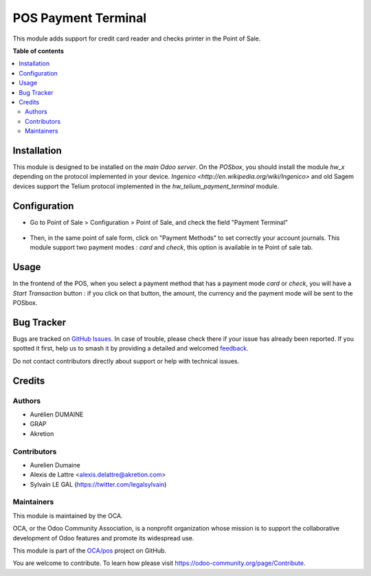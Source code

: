 ====================
POS Payment Terminal
====================

.. 
   !!!!!!!!!!!!!!!!!!!!!!!!!!!!!!!!!!!!!!!!!!!!!!!!!!!!
   !! This file is generated by oca-gen-addon-readme !!
   !! changes will be overwritten.                   !!
   !!!!!!!!!!!!!!!!!!!!!!!!!!!!!!!!!!!!!!!!!!!!!!!!!!!!
   !! source digest: sha256:27c2e3861ae4059d293af62a9955550f6445c9bdbc2dfcdf364735d1910832d1
   !!!!!!!!!!!!!!!!!!!!!!!!!!!!!!!!!!!!!!!!!!!!!!!!!!!!

.. |badge1| image:: https://img.shields.io/badge/maturity-Beta-yellow.png
    :target: https://odoo-community.org/page/development-status
    :alt: Beta
.. |badge2| image:: https://img.shields.io/badge/licence-AGPL--3-blue.png
    :target: http://www.gnu.org/licenses/agpl-3.0-standalone.html
    :alt: License: AGPL-3
.. |badge3| image:: https://img.shields.io/badge/github-OCA%2Fpos-lightgray.png?logo=github
    :target: https://github.com/OCA/pos/tree/12.0/pos_payment_terminal
    :alt: OCA/pos
.. |badge4| image:: https://img.shields.io/badge/weblate-Translate%20me-F47D42.png
    :target: https://translation.odoo-community.org/projects/pos-12-0/pos-12-0-pos_payment_terminal
    :alt: Translate me on Weblate
.. |badge5| image:: https://img.shields.io/badge/runboat-Try%20me-875A7B.png
    :target: https://runboat.odoo-community.org/builds?repo=OCA/pos&target_branch=12.0
    :alt: Try me on Runboat

|badge1| |badge2| |badge3| |badge4| |badge5|

This module adds support for credit card reader and checks printer
in the Point of Sale.

**Table of contents**

.. contents::
   :local:

Installation
============

This module is designed to be installed on the
*main Odoo server*. On the *POSbox*, you should install the module
*hw_x* depending on the protocol implemented in your device.
`Ingenico <http://en.wikipedia.org/wiki/Ingenico>`
and old Sagem devices support the Telium protocol implemented in the
*hw_telium_payment_terminal* module.

Configuration
=============

* Go to Point of Sale > Configuration > Point of Sale, and check
  the field "Payment Terminal"

.. figure:: https://raw.githubusercontent.com/OCA/pos/12.0/pos_payment_terminal/static/description/pos_config_form.png

* Then, in the same point of sale form, click on "Payment Methods" to
  set correctly your account journals.
  This module support two payment modes : *card* and *check*, this
  option is available in te Point of sale tab.

.. figure:: https://raw.githubusercontent.com/OCA/pos/12.0/pos_payment_terminal/static/description/account_journal_form.png

Usage
=====

In the frontend of the POS, when you select a payment method that has a payment mode *card* or *check*, you will have a *Start Transaction* button : if you click on that button, the amount, the currency and the payment mode will be sent to the POSbox.

Bug Tracker
===========

Bugs are tracked on `GitHub Issues <https://github.com/OCA/pos/issues>`_.
In case of trouble, please check there if your issue has already been reported.
If you spotted it first, help us to smash it by providing a detailed and welcomed
`feedback <https://github.com/OCA/pos/issues/new?body=module:%20pos_payment_terminal%0Aversion:%2012.0%0A%0A**Steps%20to%20reproduce**%0A-%20...%0A%0A**Current%20behavior**%0A%0A**Expected%20behavior**>`_.

Do not contact contributors directly about support or help with technical issues.

Credits
=======

Authors
~~~~~~~

* Aurélien DUMAINE
* GRAP
* Akretion

Contributors
~~~~~~~~~~~~

* Aurelien Dumaine
* Alexis de Lattre <alexis.delattre@akretion.com>
* Sylvain LE GAL (https://twitter.com/legalsylvain)

Maintainers
~~~~~~~~~~~

This module is maintained by the OCA.

.. image:: https://odoo-community.org/logo.png
   :alt: Odoo Community Association
   :target: https://odoo-community.org

OCA, or the Odoo Community Association, is a nonprofit organization whose
mission is to support the collaborative development of Odoo features and
promote its widespread use.

This module is part of the `OCA/pos <https://github.com/OCA/pos/tree/12.0/pos_payment_terminal>`_ project on GitHub.

You are welcome to contribute. To learn how please visit https://odoo-community.org/page/Contribute.
